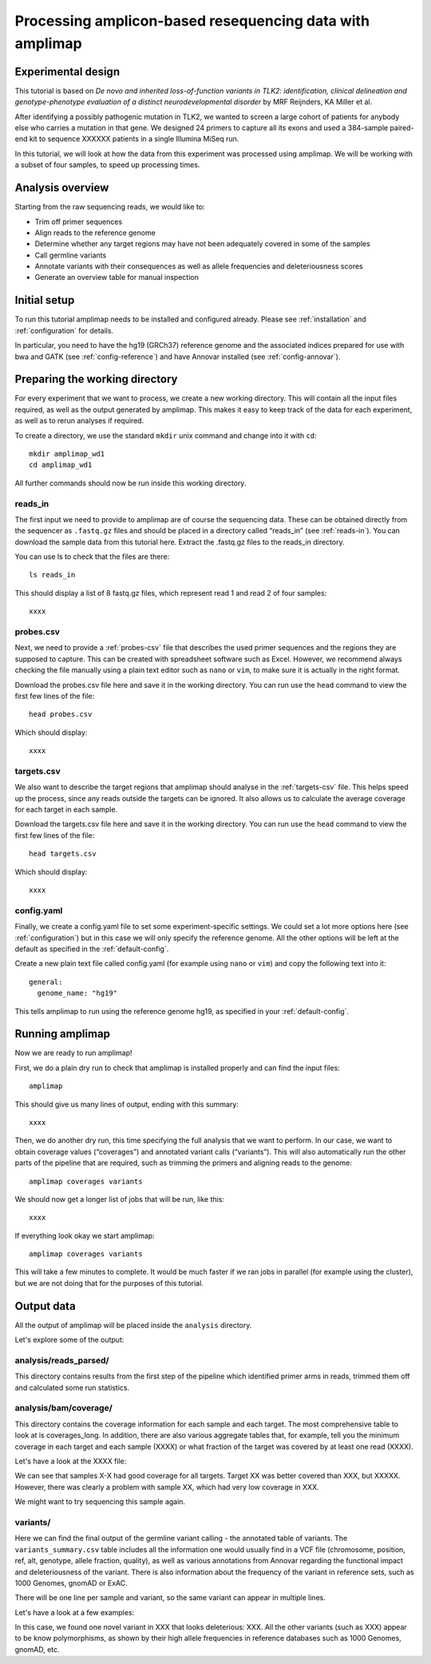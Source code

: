 Processing amplicon-based resequencing data with amplimap
----------------------------------------------------------------------------

Experimental design
~~~~~~~~~~~~~~~~~~~~

This tutorial is based on *De novo and inherited loss-of-function
variants in TLK2: identification, clinical delineation and
genotype-phenotype evaluation of a distinct neurodevelopmental disorder*
by MRF Reijnders, KA Miller et al.

After identifying a possibly pathogenic mutation in TLK2, we wanted to
screen a large cohort of patients for anybody else who carries a
mutation in that gene. We designed 24 primers to capture all its exons and
used a 384-sample paired-end kit to sequence XXXXXX patients in a single
Illumina MiSeq run.

In this tutorial, we will look at how the data from this experiment was processed
using amplimap. We will be working with a subset of four samples, to speed
up processing times.

Analysis overview
~~~~~~~~~~~~~~~~~~~~

Starting from the raw sequencing reads, we would like to:

-  Trim off primer sequences
-  Align reads to the reference genome
-  Determine whether any target regions may have not been adequately
   covered in some of the samples
-  Call germline variants
-  Annotate variants with their consequences as well as allele
   frequencies and deleteriousness scores
-  Generate an overview table for manual inspection

Initial setup
~~~~~~~~~~~~~~~~~~~~

To run this tutorial amplimap needs to be installed and configured already.
Please see :ref:`installation` and  :ref:`configuration` for details.

In particular, you need to have the hg19 (GRCh37) reference genome and the
associated indices prepared for use with bwa and GATK (see :ref:`config-reference`)
and have Annovar installed (see :ref:`config-annovar`).

Preparing the working directory
~~~~~~~~~~~~~~~~~~~~~~~~~~~~~~~~~~~~~~~~

For every experiment that we want to process, we create a new working
directory. This will contain all the input files required, as well as
the output generated by amplimap. This makes it easy to keep track of
the data for each experiment, as well as to rerun analyses if required.

To create a directory, we use the standard ``mkdir`` unix command and
change into it with ``cd``:

::

    mkdir amplimap_wd1
    cd amplimap_wd1

All further commands should now be run inside this working directory.

reads_in
''''''''''''

The first input we need to provide to amplimap are of course the
sequencing data. These can be obtained directly from the sequencer as
``.fastq.gz`` files and should be placed in a directory called “reads_in”
(see :ref:`reads-in`).
You can download the sample data from this tutorial here. Extract the
.fastq.gz files to the reads_in directory.

You can use ls to check that the files are there:

::

    ls reads_in

This should display a list of 8 fastq.gz files, which represent read 1
and read 2 of four samples:

::

    xxxx

probes.csv
''''''''''''

Next, we need to provide a :ref:`probes-csv` file that describes the used
primer sequences and the regions they are supposed to capture. This can
be created with spreadsheet software such as Excel. However, we
recommend always checking the file manually using a plain text editor
such as ``nano`` or ``vim``, to make sure it is actually in the right
format.

Download the probes.csv file here and save it in the working directory.
You can run use the ``head`` command to view the first few lines of the file:

::

    head probes.csv

Which should display:

::

    xxxx

targets.csv
''''''''''''

We also want to describe the target regions that amplimap
should analyse in the :ref:`targets-csv` file. This helps speed up the
process, since any reads outside the targets can be ignored. It also
allows us to calculate the average coverage for each target in each
sample.

Download the targets.csv file here and save it in the working directory.
You can run use the ``head`` command to view the first few lines of the file:

::

    head targets.csv

Which should display:

::

    xxxx


config.yaml
''''''''''''

Finally, we create a config.yaml file to set some experiment-specific settings.
We could set a lot more options here (see :ref:`configuration`) but in this case
we will only specify the reference genome. All the other options will be left at
the default as specified in the :ref:`default-config`.

Create a new plain text file called config.yaml (for example using ``nano``
or ``vim``) and copy the following text into it:

::

    general:
      genome_name: "hg19"

This tells amplimap to run using the reference genome hg19, as specified in your
:ref:`default-config`.

Running amplimap
~~~~~~~~~~~~~~~~~~~~

Now we are ready to run amplimap!

First, we do a plain dry run to check that amplimap is installed
properly and can find the input files:

::

    amplimap

This should give us many lines of output, ending with this summary:

::

    xxxx

Then, we do another dry run, this time specifying the full analysis that
we want to perform. In our case, we want to obtain coverage values
(“coverages”) and annotated variant calls (“variants”). This will also
automatically run the other parts of the pipeline that are required,
such as trimming the primers and aligning reads to the genome:

::

    amplimap coverages variants

We should now get a longer list of jobs that will be run, like this:

::

    xxxx


If everything look okay we start amplimap:

::

    amplimap coverages variants

This will take a few minutes to complete. It would be much faster if we
ran jobs in parallel (for example using the cluster), but we are not
doing that for the purposes of this tutorial.

Output data
~~~~~~~~~~~~~~~~~~~~

All the output of amplimap will be placed inside the ``analysis`` directory.

Let's explore some of the output:

analysis/reads_parsed/
''''''''''''''''''''''''
This directory contains results from the first step of the pipeline which
identified primer arms in reads, trimmed them off and calculated some
run statistics.

analysis/bam/coverage/
''''''''''''''''''''''''
This directory contains the coverage information for each sample and each target.
The most comprehensive table to look at is coverages_long. In addition,
there are also various aggregate tables that, for example, tell you the minimum coverage in each target and
each sample (XXXX) or what fraction of the target was covered by at least one read (XXXX).

Let's have a look at the XXXX file:


We can see that samples X-X had good coverage for all targets. Target XX was 
better covered than XXX, but XXXXX. However, there was clearly a problem with
sample XX, which had very low coverage in XXX.

We might want to try sequencing this sample again.

variants/
''''''''''''''''''''''''
Here we can find the final output of the germline variant calling -
the annotated table of variants. The ``variants_summary.csv``
table includes all the information one would usually find in a VCF
file (chromosome, position, ref, alt, genotype, allele fraction, quality),
as well as various annotations from Annovar regarding the functional
impact and deleteriousness of the variant. There is also information
about the frequency of the variant in reference sets, such as 1000 Genomes,
gnomAD or ExAC.

There will be one line per sample and variant, so the same variant can appear
in multiple lines.

Let's have a look at a few examples:


In this case, we found one novel variant in XXX that looks deleterious:
XXX.
All the other variants (such as XXX) appear to be know polymorphisms, as
shown by their high allele frequencies in reference databases such as 1000 Genomes,
gnomAD, etc.













